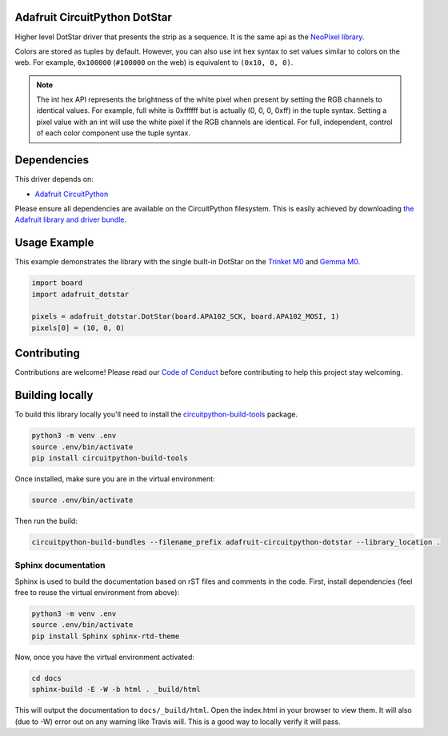 
Adafruit CircuitPython DotStar
==============================

.. image:: https://readthedocs.org/projects/adafruit-circuitpython-dotstar/badge/?version=latest
    :target: https://circuitpython.readthedocs.io/projects/dotstar/en/latest/
    :alt: Documentation Status

.. image :: https://img.shields.io/discord/327254708534116352.svg
    :target: https://adafru.it/discord
    :alt: Discord

Higher level DotStar driver that presents the strip as a sequence. It is the
same api as the `NeoPixel library <https://github.com/adafruit/Adafruit_CircuitPython_NeoPixel>`_.

Colors are stored as tuples by default. However, you can also use int hex syntax
to set values similar to colors on the web. For example, ``0x100000`` (``#100000``
on the web) is equivalent to ``(0x10, 0, 0)``.

.. note:: The int hex API represents the brightness of the white pixel when
  present by setting the RGB channels to identical values. For example, full
  white is 0xffffff but is actually (0, 0, 0, 0xff) in the tuple syntax. Setting
  a pixel value with an int will use the white pixel if the RGB channels are
  identical. For full, independent, control of each color component use the
  tuple syntax.

Dependencies
=============
This driver depends on:

* `Adafruit CircuitPython <https://github.com/adafruit/circuitpython>`_

Please ensure all dependencies are available on the CircuitPython filesystem.
This is easily achieved by downloading
`the Adafruit library and driver bundle <https://github.com/adafruit/Adafruit_CircuitPython_Bundle>`_.

Usage Example
=============

This example demonstrates the library with the single built-in DotStar on the
`Trinket M0 <https://www.adafruit.com/product/3500>`_ and
`Gemma M0 <https://www.adafruit.com/product/3501>`_.

.. code-block:: python

    import board
    import adafruit_dotstar

    pixels = adafruit_dotstar.DotStar(board.APA102_SCK, board.APA102_MOSI, 1)
    pixels[0] = (10, 0, 0)

Contributing
============

Contributions are welcome! Please read our `Code of Conduct
<https://github.com/adafruit/Adafruit_CircuitPython_NeoPixel/blob/master/CODE_OF_CONDUCT.md>`_
before contributing to help this project stay welcoming.

Building locally
================

To build this library locally you'll need to install the
`circuitpython-build-tools <https://github.com/adafruit/circuitpython-build-tools>`_ package.

.. code-block:: shell

    python3 -m venv .env
    source .env/bin/activate
    pip install circuitpython-build-tools

Once installed, make sure you are in the virtual environment:

.. code-block:: shell

    source .env/bin/activate

Then run the build:

.. code-block:: shell

    circuitpython-build-bundles --filename_prefix adafruit-circuitpython-dotstar --library_location .

Sphinx documentation
-----------------------

Sphinx is used to build the documentation based on rST files and comments in the code. First,
install dependencies (feel free to reuse the virtual environment from above):

.. code-block:: shell

    python3 -m venv .env
    source .env/bin/activate
    pip install Sphinx sphinx-rtd-theme

Now, once you have the virtual environment activated:

.. code-block:: shell

    cd docs
    sphinx-build -E -W -b html . _build/html

This will output the documentation to ``docs/_build/html``. Open the index.html in your browser to
view them. It will also (due to -W) error out on any warning like Travis will. This is a good way to
locally verify it will pass.
